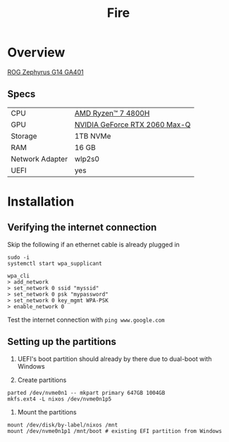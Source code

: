 #+TITLE: Fire

* Overview
[[https://rog.asus.com/laptops/rog-zephyrus/rog-zephyrus-g14-series][ROG Zephyrus G14 GA401]]

** Specs
| CPU             | [[https://www.amd.com/en/products/apu/amd-ryzen-7-4800h][AMD Ryzen™ 7 4800H]]           |
| GPU             | [[https://www.notebookcheck.net/NVIDIA-GeForce-RTX-2060-Max-Q-Graphics-Card.386286.0.html][NVIDIA GeForce RTX 2060 Max-Q]] |
| Storage         | 1TB NVMe                      |
| RAM             | 16 GB                         |
| Network Adapter | wlp2s0                        |
| UEFI            | yes                           |

* Installation
** Verifying the internet connection
Skip the following if an ethernet cable is already plugged in

#+begin_src shell :eval no
sudo -i
systemctl start wpa_supplicant

wpa_cli
> add_network
> set_network 0 ssid "myssid"
> set_network 0 psk "mypassword"
> set_network 0 key_mgmt WPA-PSK
> enable_network 0
#+end_src

Test the internet connection with ~ping www.google.com~

** Setting up the partitions
1. UEFI's boot partition should already by there due to dual-boot with Windows

2. Create partitions
#+begin_src shell :eval no
parted /dev/nvme0n1 -- mkpart primary 647GB 1004GB
mkfs.ext4 -L nixos /dev/nvme0n1p5
#+end_src

3. Mount the partitions
#+begin_src shell :eval no
mount /dev/disk/by-label/nixos /mnt
mount /dev/nvme0n1p1 /mnt/boot # existing EFI partition from Windows
#+end_src
